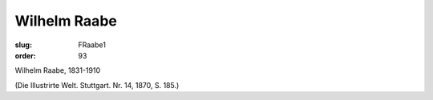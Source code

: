 Wilhelm Raabe
=============

:slug: FRaabe1
:order: 93

Wilhelm Raabe, 1831-1910

.. class:: source

  (Die Illustrirte Welt. Stuttgart. Nr. 14, 1870, S. 185.)
